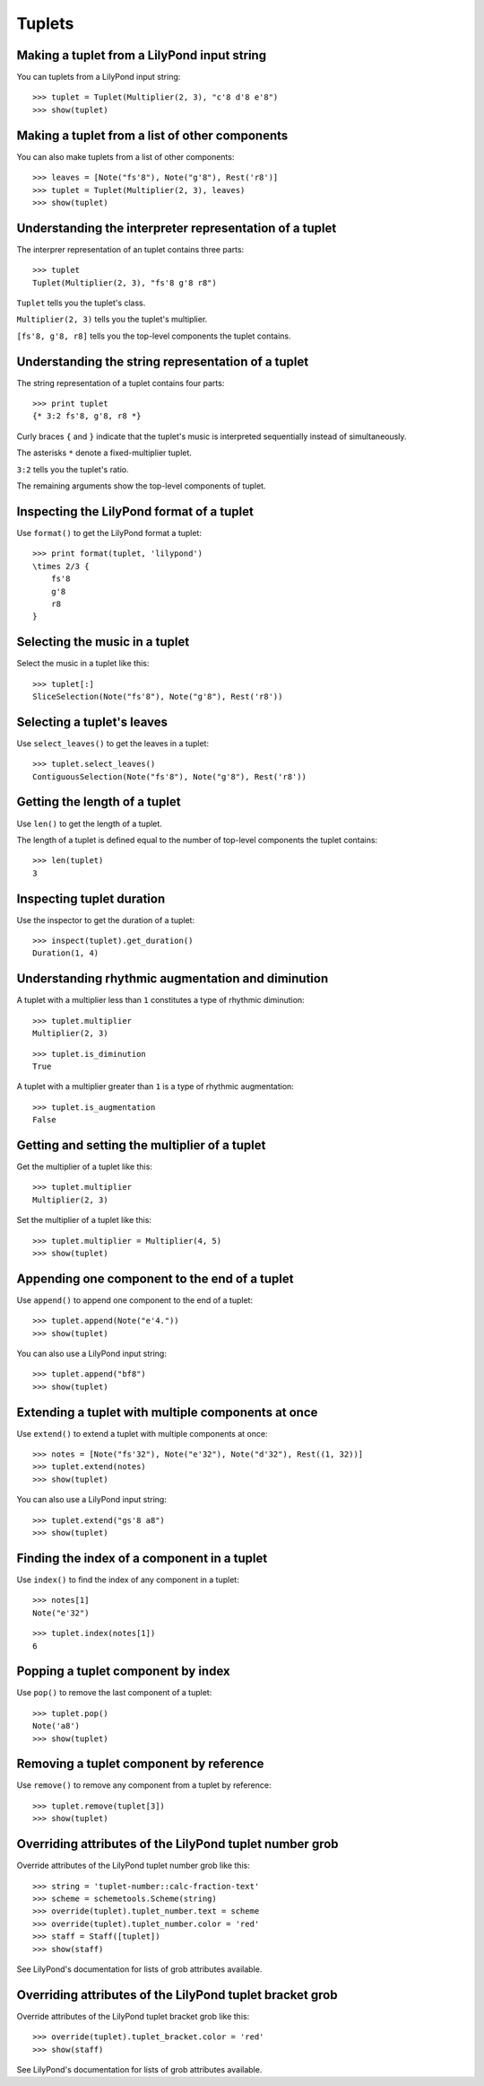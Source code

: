 Tuplets
=======


Making a tuplet from a LilyPond input string
--------------------------------------------

You can tuplets from a LilyPond input string:

::

   >>> tuplet = Tuplet(Multiplier(2, 3), "c'8 d'8 e'8")
   >>> show(tuplet)

.. image:: images/index-1.png



Making a tuplet from a list of other components
-----------------------------------------------

You can also make tuplets from a list of other components:

::

   >>> leaves = [Note("fs'8"), Note("g'8"), Rest('r8')]
   >>> tuplet = Tuplet(Multiplier(2, 3), leaves)
   >>> show(tuplet)

.. image:: images/index-2.png



Understanding the interpreter representation of a tuplet
--------------------------------------------------------

The interprer representation of an tuplet contains three parts:

::

   >>> tuplet
   Tuplet(Multiplier(2, 3), "fs'8 g'8 r8")


``Tuplet`` tells you the tuplet's class.

``Multiplier(2, 3)`` tells you the tuplet's multiplier.

``[fs'8, g'8, r8]`` tells you the top-level components the tuplet contains.


Understanding the string representation of a tuplet
---------------------------------------------------

The string representation of a tuplet contains four parts:

::

   >>> print tuplet
   {* 3:2 fs'8, g'8, r8 *}


Curly braces ``{`` and ``}`` indicate that the tuplet's music is interpreted
sequentially instead of simultaneously.

The asterisks ``*`` denote a fixed-multiplier tuplet.

``3:2`` tells you the tuplet's ratio.

The remaining arguments show the top-level components of tuplet.


Inspecting the LilyPond format of a tuplet
------------------------------------------

Use ``format()`` to get the LilyPond format a tuplet:

::

   >>> print format(tuplet, 'lilypond')
   \times 2/3 {
       fs'8
       g'8
       r8
   }



Selecting the music in a tuplet
-------------------------------

Select the music in a tuplet like this:

::

   >>> tuplet[:]
   SliceSelection(Note("fs'8"), Note("g'8"), Rest('r8'))



Selecting a tuplet's leaves
---------------------------

Use ``select_leaves()`` to get the leaves in a tuplet:

::

   >>> tuplet.select_leaves()
   ContiguousSelection(Note("fs'8"), Note("g'8"), Rest('r8'))



Getting the length of a tuplet
------------------------------

Use ``len()`` to get the length of a tuplet.

The length of a tuplet is defined equal to the number of top-level components
the tuplet contains:

::

   >>> len(tuplet)
   3



Inspecting tuplet duration
--------------------------

Use the inspector to get the duration of a tuplet:

::

   >>> inspect(tuplet).get_duration()
   Duration(1, 4)



Understanding rhythmic augmentation and diminution
--------------------------------------------------

A tuplet with a multiplier less than ``1`` constitutes a type of rhythmic
diminution:

::

   >>> tuplet.multiplier
   Multiplier(2, 3)


::

   >>> tuplet.is_diminution
   True


A tuplet with a multiplier greater than ``1`` is a type of rhythmic
augmentation:

::

   >>> tuplet.is_augmentation
   False



Getting and setting the multiplier of a tuplet
----------------------------------------------

Get the multiplier of a tuplet like this:

::

   >>> tuplet.multiplier
   Multiplier(2, 3)


Set the multiplier of a tuplet like this:

::

   >>> tuplet.multiplier = Multiplier(4, 5)
   >>> show(tuplet)

.. image:: images/index-3.png



Appending one component to the end of a tuplet
----------------------------------------------

Use ``append()`` to append one component to the end of a tuplet:

::

   >>> tuplet.append(Note("e'4."))
   >>> show(tuplet)

.. image:: images/index-4.png


You can also use a LilyPond input string:

::

   >>> tuplet.append("bf8")
   >>> show(tuplet)

.. image:: images/index-5.png



Extending a tuplet with multiple components at once
---------------------------------------------------

Use ``extend()`` to extend a tuplet with multiple components at once:

::

   >>> notes = [Note("fs'32"), Note("e'32"), Note("d'32"), Rest((1, 32))]
   >>> tuplet.extend(notes)
   >>> show(tuplet)

.. image:: images/index-6.png


You can also use a LilyPond input string:

::

   >>> tuplet.extend("gs'8 a8") 
   >>> show(tuplet)

.. image:: images/index-7.png



Finding the index of a component in a tuplet
--------------------------------------------

Use ``index()`` to find the index of any component in a tuplet:

::

   >>> notes[1]
   Note("e'32")


::

   >>> tuplet.index(notes[1])
   6



Popping a tuplet component by index
-----------------------------------

Use ``pop()`` to remove the last component of a tuplet:

::

   >>> tuplet.pop()
   Note('a8')
   >>> show(tuplet)

.. image:: images/index-8.png



Removing a tuplet component by reference
----------------------------------------

Use ``remove()`` to remove any component from a tuplet by reference:

::

   >>> tuplet.remove(tuplet[3])
   >>> show(tuplet)

.. image:: images/index-9.png



Overriding attributes of the LilyPond tuplet number grob
--------------------------------------------------------

Override attributes of the LilyPond tuplet number grob like this:

::

   >>> string = 'tuplet-number::calc-fraction-text'
   >>> scheme = schemetools.Scheme(string)
   >>> override(tuplet).tuplet_number.text = scheme
   >>> override(tuplet).tuplet_number.color = 'red'
   >>> staff = Staff([tuplet])
   >>> show(staff)

.. image:: images/index-10.png


See LilyPond's documentation for lists of grob attributes available.


Overriding attributes of the LilyPond tuplet bracket grob
---------------------------------------------------------

Override attributes of the LilyPond tuplet bracket grob like this:

::

   >>> override(tuplet).tuplet_bracket.color = 'red'
   >>> show(staff)

.. image:: images/index-11.png


See LilyPond's documentation for lists of grob attributes available.
